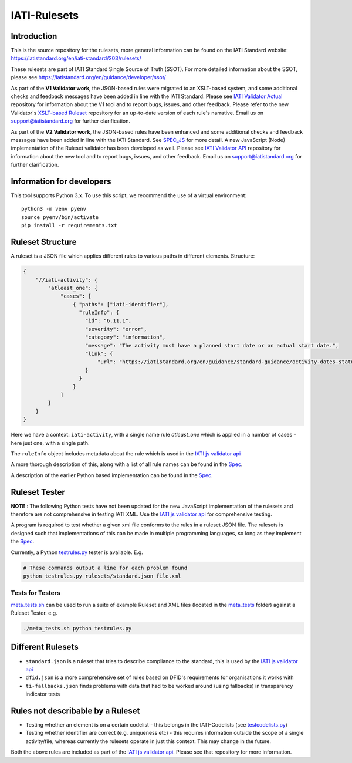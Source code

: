 IATI-Rulesets
^^^^^^^^^^^^^
.. image:: https://github.com/IATI/IATI-Rulesets/workflows/CI_version-2.03/badge.svg
    :target: https://github.com/IATI/IATI-Rulesets/actions

.. image:: https://requires.io/github/IATI/IATI-Rulesets/requirements.svg?branch=version-2.03
    :target: https://requires.io/github/IATI/IATI-Rulesets/requirements/?branch=version-2.03
    :alt: Requirements Status
.. image:: https://img.shields.io/badge/license-MIT-blue.svg
    :target: https://github.com/IATI/IATI-Rulesets/blob/version-2.03/LICENSE

Introduction
============

This is the source repository for the rulesets, more general information can be found on the IATI Standard website: https://iatistandard.org/en/iati-standard/203/rulesets/

These rulesets are part of IATI Standard Single Source of Truth (SSOT). For more detailed information about the SSOT, please see https://iatistandard.org/en/guidance/developer/ssot/


As part of the **V1 Validator work**, the JSON-based rules were migrated to an XSLT-based system, and some additional checks and feedback messages have been added in line with the IATI Standard.
Please see `IATI Validator Actual <https://github.com/IATI/IATI-Validator-Actual>`_  repository for information about the V1 tool and to report bugs, issues, and other feedback.
Please refer to the new Validator's `XSLT-based Ruleset <https://github.com/IATI/IATI-Rulesets#master>`_ repository for an up-to-date version of each rule's narrative.
Email us on support@iatistandard.org for further clarification.

As part of the **V2 Validator work**, the JSON-based rules have been enhanced and some additional checks and feedback messages have been added in line with the IATI Standard. See `SPEC_JS <SPEC_JS.rst>`_ for more detail.
A new JavaScript (Node) implementation of the Ruleset validator has been developed as well. Please see `IATI Validator API <https://github.com/IATI/js-validator-api>`_  repository for information about the new tool and to report bugs, issues, and other feedback.
Email us on support@iatistandard.org for further clarification.

Information for developers
==========================

This tool supports Python 3.x. To use this script, we recommend the use of a virtual environment::

    python3 -m venv pyenv
    source pyenv/bin/activate
    pip install -r requirements.txt

Ruleset Structure
=================

A ruleset is a JSON file which applies different rules to various paths in different elements. Structure:

.. code-block:: json
    
    { 
        "//iati-activity": {
            "atleast_one": {
                "cases": [
                    { "paths": ["iati-identifier"],
                      "ruleInfo": {
                        "id": "6.11.1",
                        "severity": "error",
                        "category": "information",
                        "message": "The activity must have a planned start date or an actual start date.",
                        "link": {
                            "url": "https://iatistandard.org/en/guidance/standard-guidance/activity-dates-status/"
                        } 
                      }
                    }
                ]
            }
        }
    }

Here we have a context: ``iati-activity``, with a single name rule `atleast_one` which is applied in a number of cases - here just one, with a single path.

The ``ruleInfo`` object includes metadata about the rule which is used in the `IATI js validator api <https://github.com/IATI/js-validator-api>`_

A more thorough description of this, along with a list of all rule names can be found in the `Spec <SPEC_JS.rst>`_.

A description of the earlier Python based implementation can be found in the `Spec <SPEC.rst>`_.

Ruleset Tester
==============

**NOTE** : The following Python tests have not been updated for the new JavaScript implementation of the rulesets and therefore are not comprehensive in testing IATI XML. Use the `IATI js validator api <https://github.com/IATI/js-validator-api>`_ for comprehensive testing.

A program is required to test whether a given xml file conforms to the rules in a ruleset JSON file. The rulesets is designed such that implementations of this can be made in multiple programming languages, so long as they implement the `Spec <https://github.com/IATI/IATI-Rulesets/blob/version-2.03/SPEC.rst>`_.

Currently, a Python `<testrules.py>`_ tester is available. E.g.

.. code-block:: bash

   # These commands output a line for each problem found
   python testrules.py rulesets/standard.json file.xml

Tests for Testers
-----------------

`<meta_tests.sh>`_ can be used to run a suite of example Ruleset and XML files (located in the `<meta_tests>`_ folder) against a Ruleset Tester. e.g.

.. code-block:: bash

   ./meta_tests.sh python testrules.py

Different Rulesets
==================

* ``standard.json`` is a ruleset that tries to describe compliance to the standard, this is used by the `IATI js validator api <https://github.com/IATI/js-validator-api>`_
* ``dfid.json`` is a more comprehensive set of rules based on DFID's requirements for organisations it works with
* ``ti-fallbacks.json`` finds problems with data that had to be worked around (using fallbacks) in transparency indicator tests

Rules not describable by a Ruleset
==================================

* Testing whether an element is on a certain codelist - this belongs in the IATI-Codelists (see `testcodelists.py <https://github.com/IATI/IATI-Codelists/blob/version-2.03/testcodelists.py>`_)

* Testing whether identifier are correct (e.g. uniqueness etc) - this requires information outside the scope of a single activity/file, whereas currently the rulesets operate in just this context. This may change in the future.

Both the above rules are included as part of the `IATI js validator api <https://github.com/IATI/js-validator-api>`_. Please see that repository for more information.
